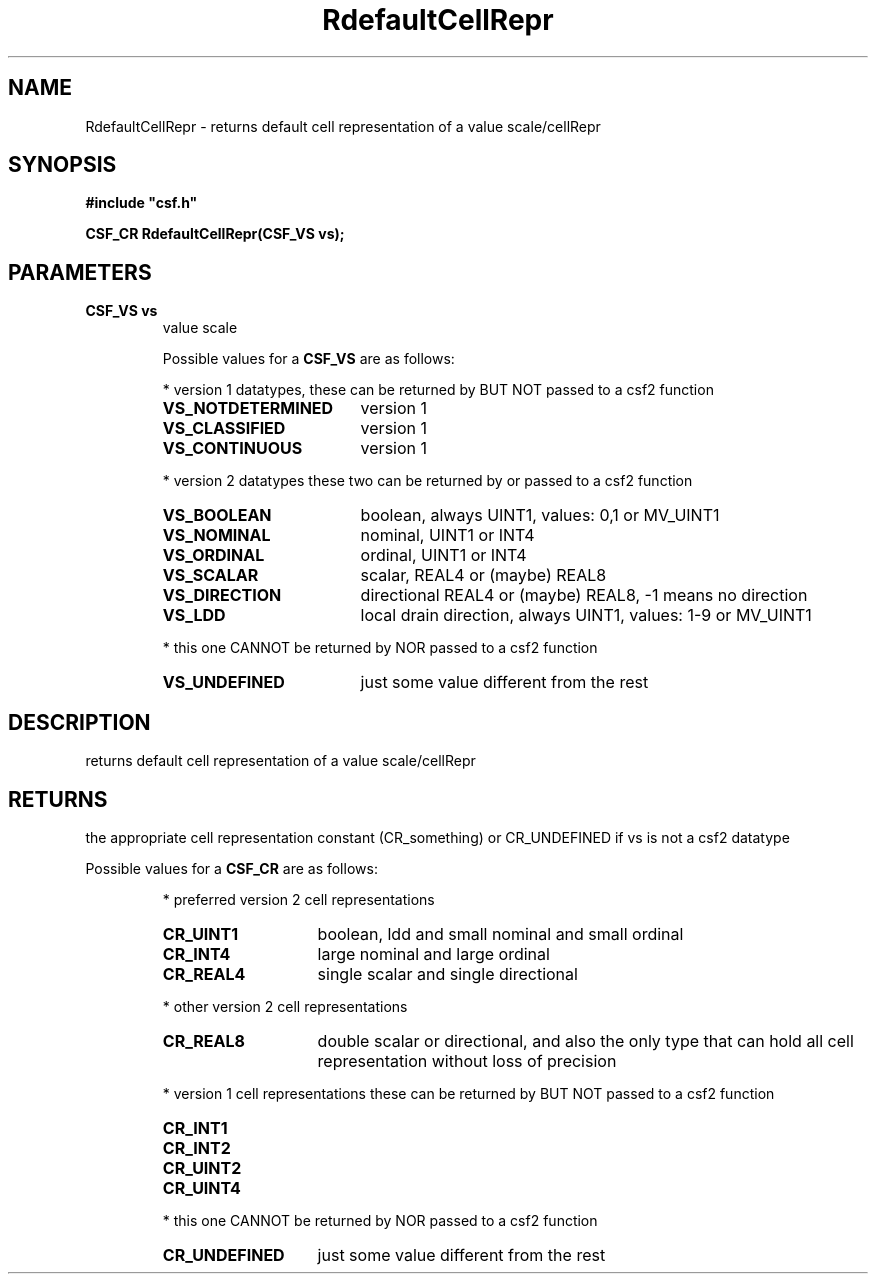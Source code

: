 .lf 1 RdefaultCellRepr.3
.\" WARNING! THIS FILE WAS GENERATED AUTOMATICALLY BY c2man!
.\" DO NOT EDIT! CHANGES MADE TO THIS FILE WILL BE LOST!
.TH "RdefaultCellRepr" 3 "13 August 1999" "c2man vsdef.c"
.SH "NAME"
RdefaultCellRepr \- returns default cell representation of a value scale/cellRepr
.SH "SYNOPSIS"
.ft B
#include "csf.h"
.br
.sp
CSF_CR RdefaultCellRepr(CSF_VS vs);
.ft R
.SH "PARAMETERS"
.TP
.B "CSF_VS vs"
value scale
.sp
Possible values for a \fBCSF_VS\fR are as follows:
.IP
* version 1 datatypes, 
these can be returned by BUT NOT passed to a csf2 function
.RS 0.75in
.PD 0
.ft B
.nr TL \w'VS_NOTDETERMINED'u+0.2i
.ft R
.TP \n(TLu
\fBVS_NOTDETERMINED\fR
version 1
.TP \n(TLu
\fBVS_CLASSIFIED\fR
version 1
.TP \n(TLu
\fBVS_CONTINUOUS\fR
version 1
.RE
.PD
.IP
* version 2 datatypes
these two can be returned by or passed to a csf2 function
.RS 0.75in
.PD 0
.ft B
.nr TL \w'VS_NOTDETERMINED'u+0.2i
.ft R
.TP \n(TLu
\fBVS_BOOLEAN\fR
boolean, always UINT1, values: 0,1 or MV_UINT1
.TP \n(TLu
\fBVS_NOMINAL\fR
nominal, UINT1 or INT4
.TP \n(TLu
\fBVS_ORDINAL\fR
ordinal, UINT1 or INT4
.TP \n(TLu
\fBVS_SCALAR\fR
scalar, REAL4 or (maybe) REAL8
.TP \n(TLu
\fBVS_DIRECTION\fR
directional REAL4 or (maybe) REAL8, -1 means no direction
.TP \n(TLu
\fBVS_LDD\fR
local drain direction, always UINT1, values: 1-9 or MV_UINT1
.RE
.PD
.IP
* this one CANNOT be returned by NOR passed to a csf2 function 
.RS 0.75in
.PD 0
.ft B
.nr TL \w'VS_NOTDETERMINED'u+0.2i
.ft R
.TP \n(TLu
\fBVS_UNDEFINED\fR
just some value different from the rest
.RE
.PD
.SH "DESCRIPTION"
returns default cell representation of a value scale/cellRepr
.SH "RETURNS"
the appropriate cell representation constant (CR_something)
or CR_UNDEFINED if vs is not a csf2 datatype
.sp
Possible values for a \fBCSF_CR\fR are as follows:
.IP
* preferred version 2 cell representations
.RS 0.75in
.PD 0
.ft B
.nr TL \w'CR_UNDEFINED'u+0.2i
.ft R
.TP \n(TLu
\fBCR_UINT1\fR
boolean, ldd and small nominal and small ordinal
.TP \n(TLu
\fBCR_INT4\fR
large nominal and large ordinal
.TP \n(TLu
\fBCR_REAL4\fR
single scalar and single directional
.RE
.PD
.IP
* other version 2 cell representations
.RS 0.75in
.PD 0
.ft B
.nr TL \w'CR_UNDEFINED'u+0.2i
.ft R
.TP \n(TLu
\fBCR_REAL8\fR
double scalar or directional, and also the only type that
can hold all
cell representation without loss of precision
.RE
.PD
.IP
* version 1 cell representations
these can be returned by BUT NOT passed to a csf2 function
.RS 0.75in
.PD 0
.ft B
.nr TL \w'CR_UNDEFINED'u+0.2i
.ft R
.TP \n(TLu
\fBCR_INT1\fR
.
.TP \n(TLu
\fBCR_INT2\fR
.
.TP \n(TLu
\fBCR_UINT2\fR
.
.TP \n(TLu
\fBCR_UINT4\fR
.
.RE
.PD
.IP
* this one CANNOT be returned by NOR passed to a csf2 function 
.RS 0.75in
.PD 0
.ft B
.nr TL \w'CR_UNDEFINED'u+0.2i
.ft R
.TP \n(TLu
\fBCR_UNDEFINED\fR
just some value different from the rest
.RE
.PD
